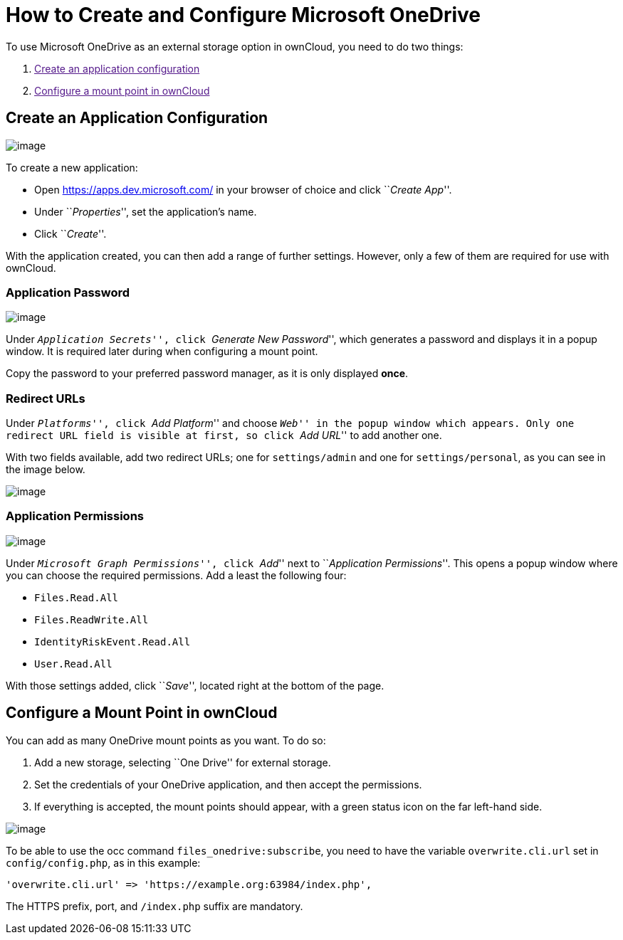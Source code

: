 = How to Create and Configure Microsoft OneDrive

To use Microsoft OneDrive as an external storage option in ownCloud, you
need to do two things:

1.  link:[Create an application configuration]
2.  link:[Configure a mount point in ownCloud]

[[create-an-application-configuration]]
== Create an Application Configuration

image:/owncloud-docs/_images/enterprise/external_storage/onedrive/register-an-application.png[image]

To create a new application:

* Open https://apps.dev.microsoft.com/ in your browser of choice and
click ``__Create App__''.
* Under ``__Properties__'', set the application’s name.
* Click ``__Create__''.

With the application created, you can then add a range of further
settings. However, only a few of them are required for use with
ownCloud.

[[application-password]]
=== Application Password

image:/owncloud-docs/_images/enterprise/external_storage/onedrive/set-application-name.png[image]

Under ``__Application Secrets__'', click ``__Generate New Password__'',
which generates a password and displays it in a popup window. It is
required later during when configuring a mount point.

Copy the password to your preferred password manager, as it is only
displayed *once*.

[[redirect-urls]]
=== Redirect URLs

Under ``__Platforms__'', click ``__Add Platform__'' and choose
``__Web__'' in the popup window which appears. Only one redirect URL
field is visible at first, so click ``__Add URL__'' to add another one.

With two fields available, add two redirect URLs; one for
`settings/admin` and one for `settings/personal`, as you can see in the
image below.

image:/owncloud-docs/_images/enterprise/external_storage/onedrive/set-redirect-urls.png[image]

[[application-permissions]]
=== Application Permissions

image:/owncloud-docs/_images/enterprise/external_storage/onedrive/set-permissions.png[image]

Under ``__Microsoft Graph Permissions__'', click ``__Add__'' next to
``__Application Permissions__''. This opens a popup window where you can
choose the required permissions. Add a least the following four:

* `Files.Read.All`
* `Files.ReadWrite.All`
* `IdentityRiskEvent.Read.All`
* `User.Read.All`

With those settings added, click ``__Save__'', located right at the
bottom of the page.

[[configure-a-mount-point-in-owncloud]]
== Configure a Mount Point in ownCloud

You can add as many OneDrive mount points as you want. To do so:

1.  Add a new storage, selecting ``One Drive'' for external storage.
2.  Set the credentials of your OneDrive application, and then accept
the permissions.
3.  If everything is accepted, the mount points should appear, with a
green status icon on the far left-hand side.

image:/owncloud-docs/_images/enterprise/external_storage/onedrive/configure-mountpoints.png[image]

To be able to use the occ command `files_onedrive:subscribe`, you need
to have the variable `overwrite.cli.url` set in `config/config.php`, as
in this example:

[source,php]
----
'overwrite.cli.url' => 'https://example.org:63984/index.php',
----

The HTTPS prefix, port, and `/index.php` suffix are mandatory.
